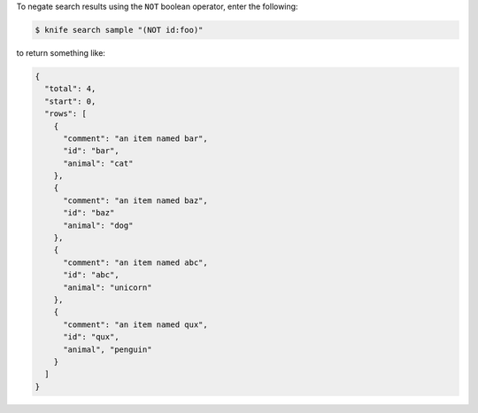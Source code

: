 .. The contents of this file may be included in multiple topics (using the includes directive).
.. The contents of this file should be modified in a way that preserves its ability to appear in multiple topics.

To negate search results using the ``NOT`` boolean operator, enter the following:

.. code-block:: bash

   $ knife search sample "(NOT id:foo)"

to return something like:
   
.. code-block:: bash

   {
     "total": 4,
     "start": 0,
     "rows": [
       {
         "comment": "an item named bar",
         "id": "bar",
         "animal": "cat"
       },
       {
         "comment": "an item named baz",
         "id": "baz"
         "animal": "dog"
       },
       {
         "comment": "an item named abc",
         "id": "abc",
         "animal": "unicorn"
       },
       {
         "comment": "an item named qux",
         "id": "qux",
         "animal", "penguin"
       }
     ] 
   }
